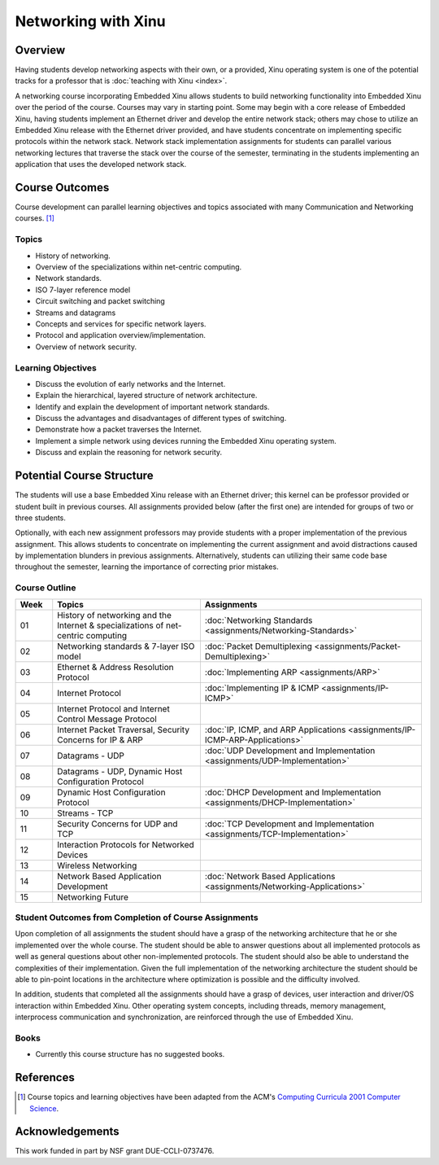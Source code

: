Networking with Xinu
====================

Overview
--------

Having students develop networking aspects with their own, or a
provided, Xinu operating system is one of the potential tracks for a
professor that is :doc:`teaching with Xinu <index>`.

A networking course incorporating Embedded Xinu allows students to
build networking functionality into Embedded Xinu over the period of
the course. Courses may vary in starting point. Some may begin with a
core release of Embedded Xinu, having students implement an Ethernet
driver and develop the entire network stack; others may chose to
utilize an Embedded Xinu release with the Ethernet driver provided,
and have students concentrate on implementing specific protocols
within the network stack. Network stack implementation assignments for
students can parallel various networking lectures that traverse the
stack over the course of the semester, terminating in the students
implementing an application that uses the developed network stack.

Course Outcomes
---------------

Course development can parallel learning objectives and topics
associated with many Communication and Networking courses.
[#acm2001]_

Topics
~~~~~~

-  History of networking.
-  Overview of the specializations within net-centric computing.
-  Network standards.
-  ISO 7-layer reference model
-  Circuit switching and packet switching
-  Streams and datagrams
-  Concepts and services for specific network layers.
-  Protocol and application overview/implementation.
-  Overview of network security.

Learning Objectives
~~~~~~~~~~~~~~~~~~~

-  Discuss the evolution of early networks and the Internet.
-  Explain the hierarchical, layered structure of network architecture.
-  Identify and explain the development of important network standards.
-  Discuss the advantages and disadvantages of different types of
   switching.
-  Demonstrate how a packet traverses the Internet.
-  Implement a simple network using devices running the Embedded Xinu
   operating system.
-  Discuss and explain the reasoning for network security.

Potential Course Structure
--------------------------

The students will use a base Embedded Xinu release with an Ethernet
driver; this kernel can be professor provided or student built in
previous courses. All assignments provided below (after the first one)
are intended for groups of two or three students.

Optionally, with each new assignment professors may provide students
with a proper implementation of the previous assignment. This allows
students to concentrate on implementing the current assignment and
avoid distractions caused by implementation blunders in previous
assignments.  Alternatively, students can utilizing their same code
base throughout the semester, learning the importance of correcting
prior mistakes.

Course Outline
~~~~~~~~~~~~~~

.. list-table::
    :widths: 5 20 30
    :header-rows: 1

    * - Week
      - Topics
      - Assignments
    * - 01
      - History of networking and the Internet & specializations of net-centric computing
      - :doc:`Networking Standards <assignments/Networking-Standards>`
    * - 02
      - Networking standards & 7-layer ISO model
      - :doc:`Packet Demultiplexing <assignments/Packet-Demultiplexing>`
    * - 03
      - Ethernet & Address Resolution Protocol
      - :doc:`Implementing ARP <assignments/ARP>`
    * - 04
      - Internet Protocol
      - :doc:`Implementing IP & ICMP <assignments/IP-ICMP>`
    * - 05
      - Internet Protocol and Internet Control Message Protocol
      -
    * - 06
      - Internet Packet Traversal, Security Concerns for IP & ARP
      - :doc:`IP, ICMP, and ARP Applications <assignments/IP-ICMP-ARP-Applications>`
    * - 07
      - Datagrams - UDP
      - :doc:`UDP Development and Implementation <assignments/UDP-Implementation>`
    * - 08
      - Datagrams - UDP, Dynamic Host Configuration Protocol
      -
    * - 09
      - Dynamic Host Configuration Protocol
      - :doc:`DHCP Development and Implementation <assignments/DHCP-Implementation>`
    * - 10
      - Streams - TCP
      -
    * - 11
      - Security Concerns for UDP and TCP
      - :doc:`TCP Development and Implementation <assignments/TCP-Implementation>`
    * - 12
      - Interaction Protocols for Networked Devices
      -
    * - 13
      - Wireless Networking
      -
    * - 14
      - Network Based Application Development
      - :doc:`Network Based Applications <assignments/Networking-Applications>`
    * - 15
      - Networking Future
      -

Student Outcomes from Completion of Course Assignments
~~~~~~~~~~~~~~~~~~~~~~~~~~~~~~~~~~~~~~~~~~~~~~~~~~~~~~

Upon completion of all assignments the student should have a grasp of
the networking architecture that he or she implemented over the whole
course. The student should be able to answer questions about all
implemented protocols as well as general questions about other
non-implemented protocols. The student should also be able to understand
the complexities of their implementation. Given the full implementation
of the networking architecture the student should be able to pin-point
locations in the architecture where optimization is possible and the
difficulty involved.

In addition, students that completed all the assignments should have a
grasp of devices, user interaction and driver/OS interaction within
Embedded Xinu. Other operating system concepts, including threads,
memory management, interprocess communication and synchronization, are
reinforced through the use of Embedded Xinu.

Books
~~~~~

-  Currently this course structure has no suggested books.

References
----------

.. [#acm2001] Course topics and learning objectives have been adapted from the
 ACM's `Computing Curricula 2001 Computer Science
 <http://www.acm.org/education/education/education/curric_vols/cc2001.pdf>`__.

Acknowledgements
----------------

This work funded in part by NSF grant DUE-CCLI-0737476.
